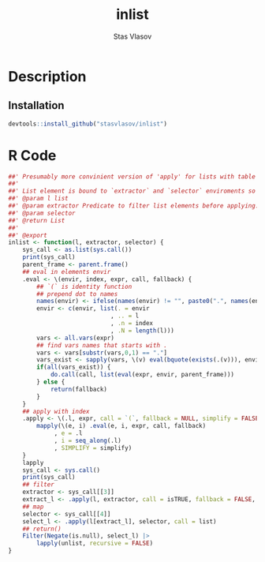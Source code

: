 
# - Reference from [[associate-id:org:j6vjf5c0mnj0][inList]] on [2022-11-26 Sat 17:26]

#+title: inlist
#+author: Stas Vlasov
#+r_package_version: 
#+r_package_url:
#+r_package_bug_reports:

* Description
:PROPERTIES:
:export_file_name: README.md
:export_options: toc:nil
:export_options+: author:nil
:export_options+: title:nil
:ID:       org:ewu1cyq0yij0
:END:

#+begin: md-badges

#+end

** Installation
#+BEGIN_SRC R :noweb yes
  devtools::install_github("stasvlasov/inlist")
#+END_SRC

* R Code
#+BEGIN_SRC R :tangle R/inlist.r
  ##' Presumably more convinient version of 'apply' for lists with table like structure.
  ##'
  ##' List element is bound to `extractor` and `selector` enviroments so its named elements available as variables
  ##' @param l list
  ##' @param extractor Predicate to filter list elements before applying.
  ##' @param selector 
  ##' @return List
  ##' 
  ##' @export 
  inlist <- function(l, extractor, selector) {
      sys_call <- as.list(sys.call())
      print(sys_call)
      parent_frame <- parent.frame()
      ## eval in elements envir
      .eval <- \(envir, index, expr, call, fallback) {
          ## `(` is identity function
          ## prepend dot to names
          names(envir) <- ifelse(names(envir) != "", paste0(".", names(envir)), "")
          envir <- c(envir, list(. = envir
                               , .. = l
                               , .n = index
                               , .N = length(l)))
          vars <- all.vars(expr)
          ## find vars names that starts with .
          vars <- vars[substr(vars,0,1) == "."]
          vars_exist <- sapply(vars, \(v) eval(bquote(exists(.(v))), envir, parent_frame))
          if(all(vars_exist)) {
              do.call(call, list(eval(expr, envir, parent_frame)))
          } else {
              return(fallback)
          }
      }
      ## apply with index
      .apply <- \(.l, expr, call = `(`, fallback = NULL, simplify = FALSE) {
          mapply(\(e, i) .eval(e, i, expr, call, fallback)
               , e = .l
               , i = seq_along(.l)
               , SIMPLIFY = simplify)
      }
      lapply
      sys_call <- sys.call()
      print(sys_call)
      ## filter
      extractor <- sys_call[[3]]
      extract_l <- .apply(l, extractor, call = isTRUE, fallback = FALSE, simplify = TRUE)
      ## map
      selector <- sys_call[[4]]
      select_l <- .apply(l[extract_l], selector, call = list)
      ## return()
      Filter(Negate(is.null), select_l) |>
          lapply(unlist, recursive = FALSE)
  }

#+END_SRC
